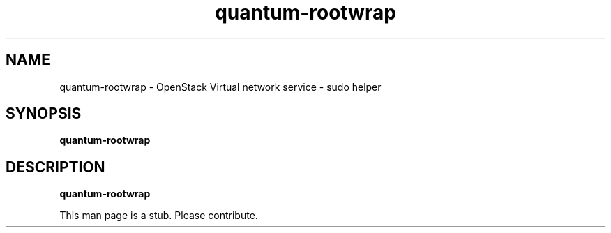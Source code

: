 .TH quantum-rootwrap 8
.SH NAME
quantum-rootwrap \- OpenStack Virtual network service \- sudo helper

.SH SYNOPSIS
.B quantum-rootwrap

.SH DESCRIPTION
.B quantum-rootwrap

This man page is a stub. Please contribute.
